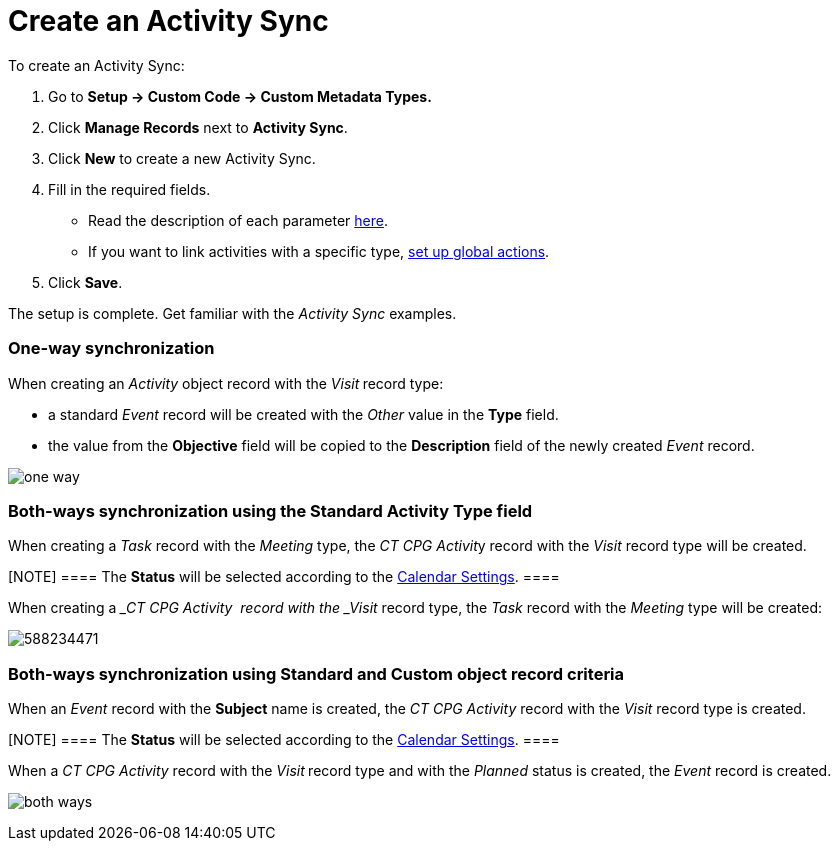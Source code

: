 = Create an Activity Sync

To create an Activity Sync:

. Go to *Setup → Custom Code → Custom Metadata Types.*
. Click *Manage Records* next to *Activity Sync*.  
. Click *New* to create a new Activity Sync.  
. Fill in the required fields.
* Read the description of each
parameter xref:custom-metadata-type-activity-sync[here]. 
* If you want to link activities with a specific type,
xref:admin-guide/configuring-activity-sync/set-up-global-actions-new-task-and-new-event[set up global
actions].
. Click *Save*.

The setup is complete. Get familiar with the _Activity Sync_ examples.

:toc: :toclevels: 3

[[h2__243952492]]
=== One-way synchronization

When creating an _Activity_ object record with the _Visit_** **record
type:

* a standard _Event_ record will be created with the _Other_ value in
the *Type* field.
* the value from the *Objective* field will be copied to
the *Description* field of the newly created _Event_ record.

image:one-way.png[]



[[h2__1458391187]]
=== Both-ways synchronization using the Standard Activity Type field

When creating a _Task_ record with the _Meeting_ type, the __CT CPG
Activit__y record with the _Visit_ record type will be created.

[NOTE] ==== The *Status* will be selected according to the
xref:admin-guide/calendar-management/legacy-calendar-management/configuring-calendar/configure-settings-for-the-calendar/index[Calendar Settings]. ====

When creating a __CT CPG Activity_ _ record with the _Visit_ record
type, the _Task_ record with the _Meeting_ type will be created:

image:588234471.png[]

[[h2_1063646808]]
=== Both-ways synchronization using Standard and Custom object record criteria

When an _Event_ record with the *Subject* name is created, the _CT CPG
Activity_ record with the _Visit_ record type is created.

[NOTE] ==== The *Status* will be selected according to the
xref:admin-guide/calendar-management/legacy-calendar-management/configuring-calendar/configure-settings-for-the-calendar/index[Calendar Settings]. ====

When a ___CT CPG Activity_ __record with the _Visit_** **record type and
with the _Planned_ status is created, the _Event_ record is created.

image:both-ways.png[]
